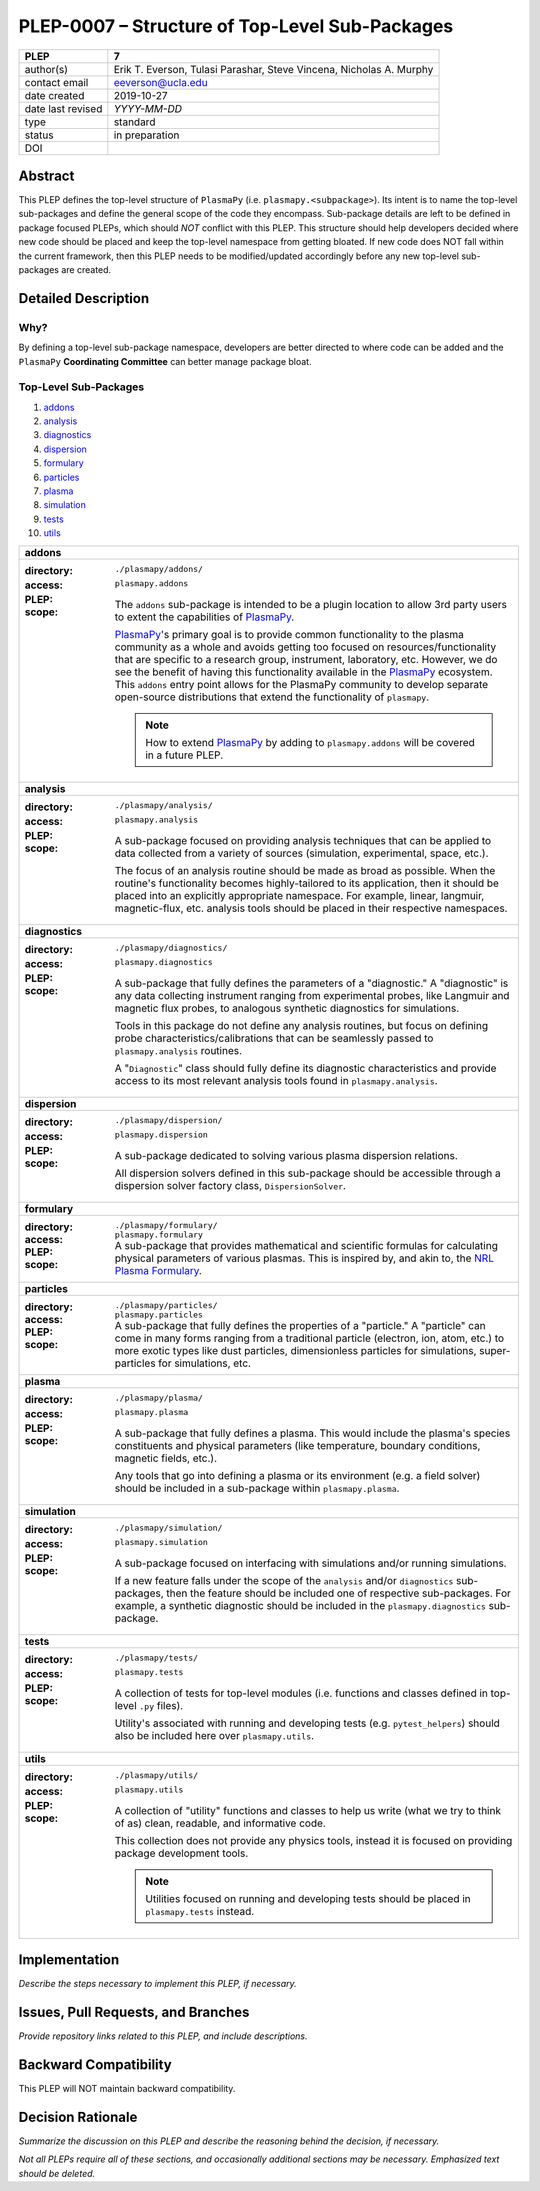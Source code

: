 ===============================================
PLEP-0007 – Structure of Top-Level Sub-Packages
===============================================

+-------------------+---------------------------------------------+
| PLEP              | 7                                           |
+===================+=============================================+
| author(s)         | Erik T. Everson, Tulasi Parashar,           |
|                   | Steve Vincena, Nicholas A. Murphy           |
+-------------------+---------------------------------------------+
| contact email     | eeverson@ucla.edu                           |
+-------------------+---------------------------------------------+
| date created      | 2019-10-27                                  |
+-------------------+---------------------------------------------+
| date last revised | *YYYY-MM-DD*                                |
+-------------------+---------------------------------------------+
| type              | standard                                    |
+-------------------+---------------------------------------------+
| status            | in preparation                              |
+-------------------+---------------------------------------------+
| DOI               |                                             |
|                   |                                             |
+-------------------+---------------------------------------------+

Abstract
========

This PLEP defines the top-level structure of ``PlasmaPy`` (i.e.
``plasmapy.<subpackage>``).  Its intent is to name the top-level
sub-packages and define the general scope of the code they encompass.
Sub-package details are left to be defined in package focused
PLEPs, which should *NOT* conflict with this PLEP.  This
structure should help developers decided where new code should be
placed and keep the top-level namespace from getting bloated.  If
new code does NOT fall within the current framework, then this PLEP
needs to be modified/updated accordingly before any new top-level
sub-packages are created.

Detailed Description
====================

Why?
----

By defining a top-level sub-package namespace, developers are better
directed to where code can be added and the ``PlasmaPy``
**Coordinating Committee** can better manage package bloat.

Top-Level Sub-Packages
----------------------

#. `addons`_
#. `analysis`_
#. `diagnostics`_
#. `dispersion`_
#. `formulary`_
#. `particles`_
#. `plasma`_
#. `simulation`_
#. `tests`_
#. `utils`_

.. _`PlasmaPy`: https://www.plasmapy.org/
.. _`NRL Plasma Formulary`: https://www.nrl.navy.mil/ppd/content/nrl-plasma-formulary

+------------------------------------------------------------------------------+
| .. _addons:                                                                  |
|                                                                              |
| **addons**                                                                   |
+------------------------------------------------------------------------------+
| :directory: ``./plasmapy/addons/``                                           |
| :access: ``plasmapy.addons``                                                 |
| :PLEP:                                                                       |
| :scope:                                                                      |
|   The ``addons`` sub-package is intended to be a plugin location to allow    |
|   3rd party users to extent the capabilities of `PlasmaPy`_.                 |
|                                                                              |
|   `PlasmaPy`_'s primary goal is to provide common functionality to the       |
|   plasma community as a whole and avoids getting too focused on              |
|   resources/functionality that are specific to a research group, instrument, |
|   laboratory, etc.  However, we do see the benefit of having this            |
|   functionality available in the `PlasmaPy`_ ecosystem.  This ``addons``     |
|   entry point allows for the PlasmaPy community to develop separate          |
|   open-source distributions that extend the functionality of ``plasmapy``.   |
|                                                                              |
|   .. note:: How to extend `PlasmaPy`_ by adding to ``plasmapy.addons`` will  |
|             be covered in a future PLEP.                                     |
+------------------------------------------------------------------------------+
| .. _analysis:                                                                |
|                                                                              |
| **analysis**                                                                 |
+------------------------------------------------------------------------------+
| :directory: ``./plasmapy/analysis/``                                         |
| :access: ``plasmapy.analysis``                                               |
| :PLEP:                                                                       |
| :scope:                                                                      |
|   A sub-package focused on providing analysis techniques that can be         |
|   applied to data collected from a variety of sources (simulation,           |
|   experimental, space, etc.).                                                |
|                                                                              |
|   The focus of an analysis routine should be made as broad as possible.      |
|   When the routine's functionality becomes highly-tailored to its            |
|   application, then it should be placed into an explicitly appropriate       |
|   namespace.  For example, linear, langmuir, magnetic-flux, etc. analysis    |
|   tools should be placed in their respective namespaces.                     |
+------------------------------------------------------------------------------+
| .. _diagnostics:                                                             |
|                                                                              |
| **diagnostics**                                                              |
+------------------------------------------------------------------------------+
| :directory: ``./plasmapy/diagnostics/``                                      |
| :access: ``plasmapy.diagnostics``                                            |
| :PLEP:                                                                       |
| :scope:                                                                      |
|   A sub-package that fully defines the parameters of a "diagnostic."  A      |
|   "diagnostic" is any data collecting instrument ranging from experimental   |
|   probes, like Langmuir and magnetic flux probes, to analogous synthetic     |
|   diagnostics for simulations.                                               |
|                                                                              |
|   Tools in this package do not define any analysis routines, but focus on    |
|   defining probe characteristics/calibrations that can be seamlessly passed  |
|   to ``plasmapy.analysis`` routines.                                         |
|                                                                              |
|   A "``Diagnostic``" class should fully define its diagnostic                |
|   characteristics and provide access to its most relevant analysis tools     |
|   found in ``plasmapy.analysis``.                                            |
+------------------------------------------------------------------------------+
| .. _dispersion:                                                              |
|                                                                              |
| **dispersion**                                                               |
+------------------------------------------------------------------------------+
| :directory: ``./plasmapy/dispersion/``                                       |
| :access: ``plasmapy.dispersion``                                             |
| :PLEP:                                                                       |
| :scope:                                                                      |
|   A sub-package dedicated to solving various plasma dispersion relations.    |
|                                                                              |
|   All dispersion solvers defined in this sub-package should be accessible    |
|   through a dispersion solver factory class, ``DispersionSolver``.           |
+------------------------------------------------------------------------------+
| .. _formulary:                                                               |
|                                                                              |
| **formulary**                                                                |
+------------------------------------------------------------------------------+
| :directory: ``./plasmapy/formulary/``                                        |
| :access: ``plasmapy.formulary``                                              |
| :PLEP:                                                                       |
| :scope:                                                                      |
|   A sub-package that provides mathematical and scientific formulas for       |
|   calculating physical parameters of various plasmas.  This is inspired by,  |
|   and akin to, the `NRL Plasma Formulary`_.                                  |
+------------------------------------------------------------------------------+
| .. _particles:                                                               |
|                                                                              |
| **particles**                                                                |
+------------------------------------------------------------------------------+
| :directory: ``./plasmapy/particles/``                                        |
| :access: ``plasmapy.particles``                                              |
| :PLEP:                                                                       |
| :scope:                                                                      |
|   A sub-package that fully defines the properties of a "particle."  A        |
|   "particle" can come in many forms ranging from a traditional particle      |
|   (electron, ion, atom, etc.) to more exotic types like dust particles,      |
|   dimensionless particles for simulations, super-particles for simulations,  |
|   etc.                                                                       |
+------------------------------------------------------------------------------+
| .. _plasma:                                                                  |
|                                                                              |
| **plasma**                                                                   |
+------------------------------------------------------------------------------+
| :directory: ``./plasmapy/plasma/``                                           |
| :access: ``plasmapy.plasma``                                                 |
| :PLEP:                                                                       |
| :scope:                                                                      |
|   A sub-package that fully defines a plasma.  This would include the         |
|   plasma's species constituents and physical parameters (like temperature,   |
|   boundary conditions, magnetic fields, etc.).                               |
|                                                                              |
|   Any tools that go into defining a plasma or its environment (e.g. a field  |
|   solver) should be included in a sub-package within ``plasmapy.plasma``.    |
+------------------------------------------------------------------------------+
| .. _simulation:                                                              |
|                                                                              |
| **simulation**                                                               |
+------------------------------------------------------------------------------+
| :directory: ``./plasmapy/simulation/``                                       |
| :access: ``plasmapy.simulation``                                             |
| :PLEP:                                                                       |
| :scope:                                                                      |
|   A sub-package focused on interfacing with simulations and/or running       |
|   simulations.                                                               |
|                                                                              |
|   If a new feature falls under the scope of the ``analysis`` and/or          |
|   ``diagnostics`` sub-packages, then the feature should be included one of   |
|   respective sub-packages.  For example, a synthetic diagnostic should be    |
|   included in the ``plasmapy.diagnostics`` sub-package.                      |
+------------------------------------------------------------------------------+
| .. _tests:                                                                   |
|                                                                              |
| **tests**                                                                    |
+------------------------------------------------------------------------------+
| :directory: ``./plasmapy/tests/``                                            |
| :access: ``plasmapy.tests``                                                  |
| :PLEP:                                                                       |
| :scope:                                                                      |
|   A collection of tests for top-level modules (i.e. functions and classes    |
|   defined in top-level ``.py`` files).                                       |
|                                                                              |
|   Utility's associated with running and developing tests (e.g.               |
|   ``pytest_helpers``) should also be included here over ``plasmapy.utils``.  |
+------------------------------------------------------------------------------+
| .. _utils:                                                                   |
|                                                                              |
| **utils**                                                                    |
+------------------------------------------------------------------------------+
| :directory: ``./plasmapy/utils/``                                            |
| :access: ``plasmapy.utils``                                                  |
| :PLEP:                                                                       |
| :scope:                                                                      |
|   A collection of "utility" functions and classes to help us write           |
|   (what we try to think of as) clean, readable, and informative code.        |
|                                                                              |
|   This collection does not provide any physics tools, instead it is          |
|   focused on providing package development tools.                            |
|                                                                              |
|   .. note:: Utilities focused on running and developing tests should be      |
|             placed in ``plasmapy.tests`` instead.                            |
+------------------------------------------------------------------------------+

Implementation
==============

*Describe the steps necessary to implement this PLEP, if necessary.*

Issues, Pull Requests, and Branches
===================================

*Provide repository links related to this PLEP, and include
descriptions.*

Backward Compatibility
======================

This PLEP will NOT maintain backward compatibility.

Decision Rationale
==================

*Summarize the discussion on this PLEP and describe the reasoning
behind the decision, if necessary.*

*Not all PLEPs require all of these sections, and occasionally
additional sections may be necessary. Emphasized text should be
deleted.*
